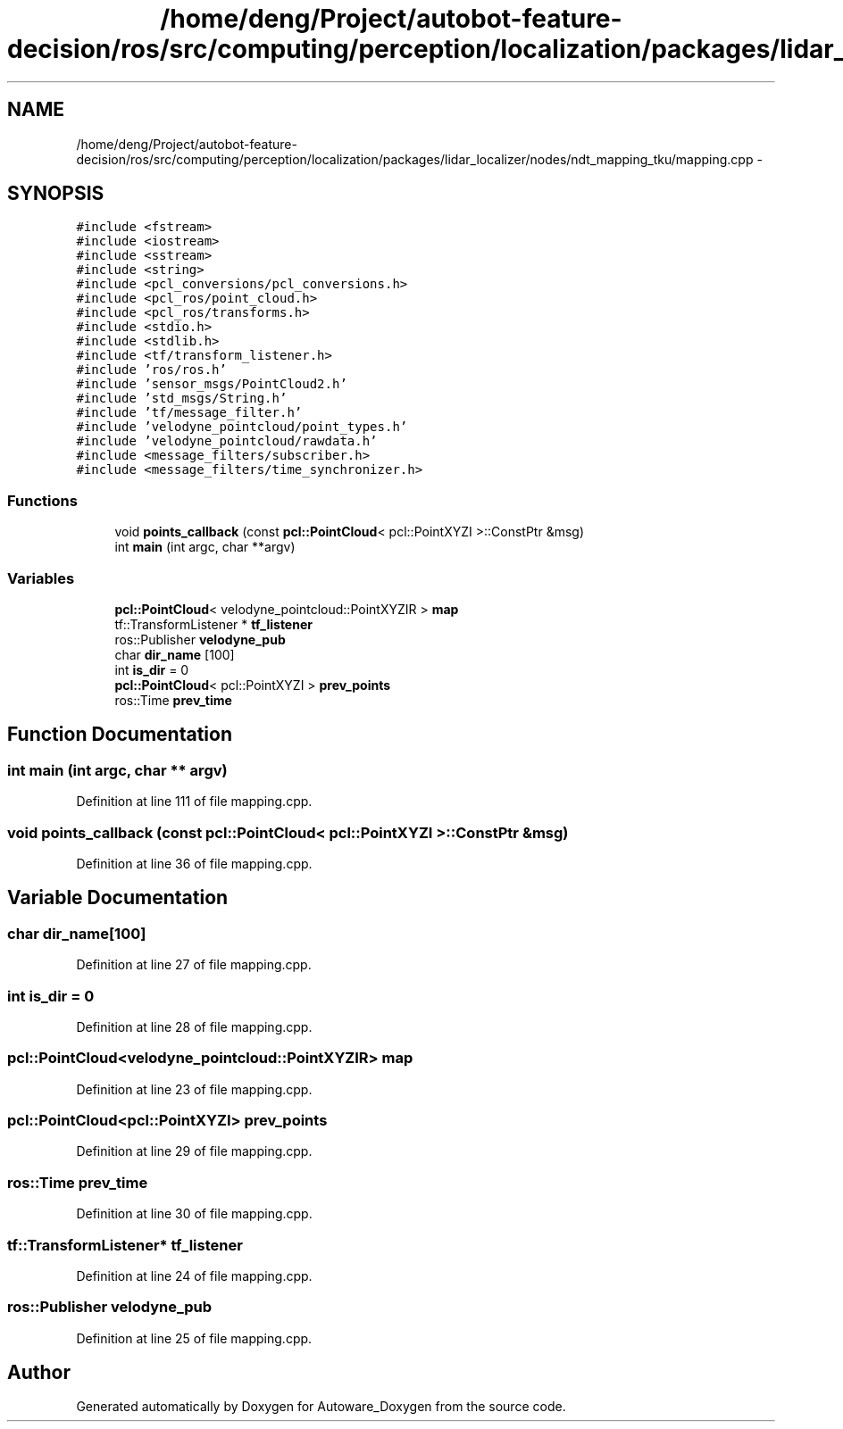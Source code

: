 .TH "/home/deng/Project/autobot-feature-decision/ros/src/computing/perception/localization/packages/lidar_localizer/nodes/ndt_mapping_tku/mapping.cpp" 3 "Fri May 22 2020" "Autoware_Doxygen" \" -*- nroff -*-
.ad l
.nh
.SH NAME
/home/deng/Project/autobot-feature-decision/ros/src/computing/perception/localization/packages/lidar_localizer/nodes/ndt_mapping_tku/mapping.cpp \- 
.SH SYNOPSIS
.br
.PP
\fC#include <fstream>\fP
.br
\fC#include <iostream>\fP
.br
\fC#include <sstream>\fP
.br
\fC#include <string>\fP
.br
\fC#include <pcl_conversions/pcl_conversions\&.h>\fP
.br
\fC#include <pcl_ros/point_cloud\&.h>\fP
.br
\fC#include <pcl_ros/transforms\&.h>\fP
.br
\fC#include <stdio\&.h>\fP
.br
\fC#include <stdlib\&.h>\fP
.br
\fC#include <tf/transform_listener\&.h>\fP
.br
\fC#include 'ros/ros\&.h'\fP
.br
\fC#include 'sensor_msgs/PointCloud2\&.h'\fP
.br
\fC#include 'std_msgs/String\&.h'\fP
.br
\fC#include 'tf/message_filter\&.h'\fP
.br
\fC#include 'velodyne_pointcloud/point_types\&.h'\fP
.br
\fC#include 'velodyne_pointcloud/rawdata\&.h'\fP
.br
\fC#include <message_filters/subscriber\&.h>\fP
.br
\fC#include <message_filters/time_synchronizer\&.h>\fP
.br

.SS "Functions"

.in +1c
.ti -1c
.RI "void \fBpoints_callback\fP (const \fBpcl::PointCloud\fP< pcl::PointXYZI >::ConstPtr &msg)"
.br
.ti -1c
.RI "int \fBmain\fP (int argc, char **argv)"
.br
.in -1c
.SS "Variables"

.in +1c
.ti -1c
.RI "\fBpcl::PointCloud\fP< velodyne_pointcloud::PointXYZIR > \fBmap\fP"
.br
.ti -1c
.RI "tf::TransformListener * \fBtf_listener\fP"
.br
.ti -1c
.RI "ros::Publisher \fBvelodyne_pub\fP"
.br
.ti -1c
.RI "char \fBdir_name\fP [100]"
.br
.ti -1c
.RI "int \fBis_dir\fP = 0"
.br
.ti -1c
.RI "\fBpcl::PointCloud\fP< pcl::PointXYZI > \fBprev_points\fP"
.br
.ti -1c
.RI "ros::Time \fBprev_time\fP"
.br
.in -1c
.SH "Function Documentation"
.PP 
.SS "int main (int argc, char ** argv)"

.PP
Definition at line 111 of file mapping\&.cpp\&.
.SS "void points_callback (const \fBpcl::PointCloud\fP< pcl::PointXYZI >::ConstPtr & msg)"

.PP
Definition at line 36 of file mapping\&.cpp\&.
.SH "Variable Documentation"
.PP 
.SS "char dir_name[100]"

.PP
Definition at line 27 of file mapping\&.cpp\&.
.SS "int is_dir = 0"

.PP
Definition at line 28 of file mapping\&.cpp\&.
.SS "\fBpcl::PointCloud\fP<velodyne_pointcloud::PointXYZIR> map"

.PP
Definition at line 23 of file mapping\&.cpp\&.
.SS "\fBpcl::PointCloud\fP<pcl::PointXYZI> prev_points"

.PP
Definition at line 29 of file mapping\&.cpp\&.
.SS "ros::Time prev_time"

.PP
Definition at line 30 of file mapping\&.cpp\&.
.SS "tf::TransformListener* tf_listener"

.PP
Definition at line 24 of file mapping\&.cpp\&.
.SS "ros::Publisher velodyne_pub"

.PP
Definition at line 25 of file mapping\&.cpp\&.
.SH "Author"
.PP 
Generated automatically by Doxygen for Autoware_Doxygen from the source code\&.
